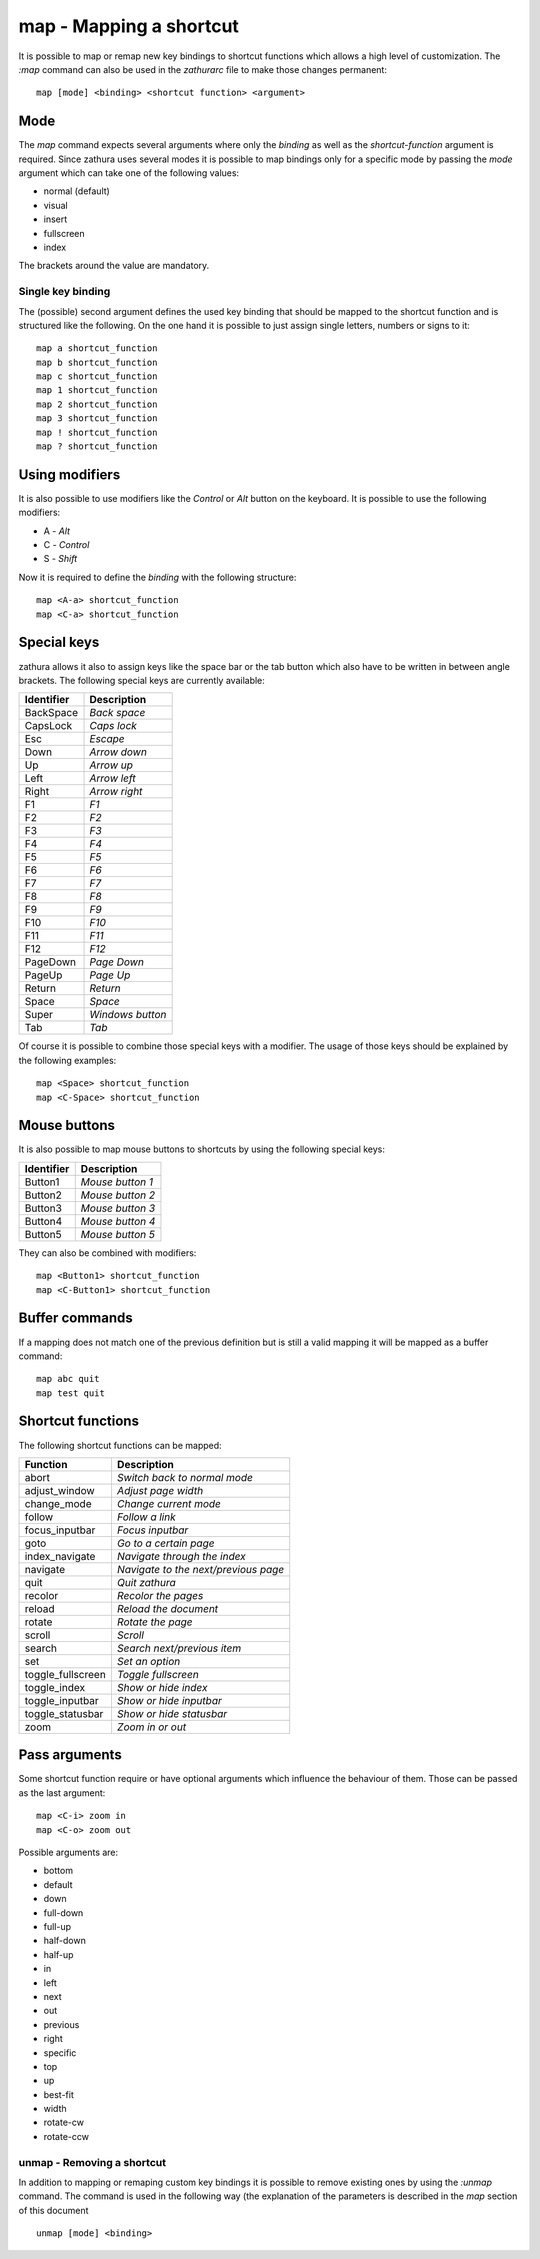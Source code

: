 map - Mapping a shortcut
========================

It is possible to map or remap new key bindings to shortcut functions
which allows a high level of customization. The *:map* command can also
be used in the *zathurarc* file to make those changes permanent:

::

    map [mode] <binding> <shortcut function> <argument>

Mode
----

The *map* command expects several arguments where only the *binding* as
well as the *shortcut-function* argument is required. Since zathura uses
several modes it is possible to map bindings only for a specific mode by
passing the *mode* argument which can take one of the following values:

-  normal (default)
-  visual
-  insert
-  fullscreen
-  index

The brackets around the value are mandatory.

Single key binding
~~~~~~~~~~~~~~~~~~

The (possible) second argument defines the used key binding that should
be mapped to the shortcut function and is structured like the following.
On the one hand it is possible to just assign single letters, numbers or
signs to it:

::

    map a shortcut_function
    map b shortcut_function
    map c shortcut_function
    map 1 shortcut_function
    map 2 shortcut_function
    map 3 shortcut_function
    map ! shortcut_function
    map ? shortcut_function

Using modifiers
---------------

It is also possible to use modifiers like the *Control* or *Alt* button
on the keyboard. It is possible to use the following modifiers:

-  A - *Alt*
-  C - *Control*
-  S - *Shift*

Now it is required to define the *binding* with the following structure:

::

    map <A-a> shortcut_function
    map <C-a> shortcut_function

Special keys
------------

zathura allows it also to assign keys like the space bar or the tab
button which also have to be written in between angle brackets. The
following special keys are currently available:

+--------------+--------------------+
| Identifier   | Description        |
+==============+====================+
| BackSpace    | *Back space*       |
+--------------+--------------------+
| CapsLock     | *Caps lock*        |
+--------------+--------------------+
| Esc          | *Escape*           |
+--------------+--------------------+
| Down         | *Arrow down*       |
+--------------+--------------------+
| Up           | *Arrow up*         |
+--------------+--------------------+
| Left         | *Arrow left*       |
+--------------+--------------------+
| Right        | *Arrow right*      |
+--------------+--------------------+
| F1           | *F1*               |
+--------------+--------------------+
| F2           | *F2*               |
+--------------+--------------------+
| F3           | *F3*               |
+--------------+--------------------+
| F4           | *F4*               |
+--------------+--------------------+
| F5           | *F5*               |
+--------------+--------------------+
| F6           | *F6*               |
+--------------+--------------------+
| F7           | *F7*               |
+--------------+--------------------+
| F8           | *F8*               |
+--------------+--------------------+
| F9           | *F9*               |
+--------------+--------------------+
| F10          | *F10*              |
+--------------+--------------------+
| F11          | *F11*              |
+--------------+--------------------+
| F12          | *F12*              |
+--------------+--------------------+
| PageDown     | *Page Down*        |
+--------------+--------------------+
| PageUp       | *Page Up*          |
+--------------+--------------------+
| Return       | *Return*           |
+--------------+--------------------+
| Space        | *Space*            |
+--------------+--------------------+
| Super        | *Windows button*   |
+--------------+--------------------+
| Tab          | *Tab*              |
+--------------+--------------------+

Of course it is possible to combine those special keys with a modifier.
The usage of those keys should be explained by the following examples:

::

    map <Space> shortcut_function
    map <C-Space> shortcut_function

Mouse buttons
-------------

It is also possible to map mouse buttons to shortcuts by using the
following special keys:

+--------------+--------------------+
| Identifier   | Description        |
+==============+====================+
| Button1      | *Mouse button 1*   |
+--------------+--------------------+
| Button2      | *Mouse button 2*   |
+--------------+--------------------+
| Button3      | *Mouse button 3*   |
+--------------+--------------------+
| Button4      | *Mouse button 4*   |
+--------------+--------------------+
| Button5      | *Mouse button 5*   |
+--------------+--------------------+

They can also be combined with modifiers:

::

    map <Button1> shortcut_function
    map <C-Button1> shortcut_function

Buffer commands
---------------

If a mapping does not match one of the previous definition but is still
a valid mapping it will be mapped as a buffer command:

::

    map abc quit
    map test quit

Shortcut functions
------------------

The following shortcut functions can be mapped:

+----------------------+----------------------------------------+
| Function             | Description                            |
+======================+========================================+
| abort                | *Switch back to normal mode*           |
+----------------------+----------------------------------------+
| adjust\_window       | *Adjust page width*                    |
+----------------------+----------------------------------------+
| change\_mode         | *Change current mode*                  |
+----------------------+----------------------------------------+
| follow               | *Follow a link*                        |
+----------------------+----------------------------------------+
| focus\_inputbar      | *Focus inputbar*                       |
+----------------------+----------------------------------------+
| goto                 | *Go to a certain page*                 |
+----------------------+----------------------------------------+
| index\_navigate      | *Navigate through the index*           |
+----------------------+----------------------------------------+
| navigate             | *Navigate to the next/previous page*   |
+----------------------+----------------------------------------+
| quit                 | *Quit zathura*                         |
+----------------------+----------------------------------------+
| recolor              | *Recolor the pages*                    |
+----------------------+----------------------------------------+
| reload               | *Reload the document*                  |
+----------------------+----------------------------------------+
| rotate               | *Rotate the page*                      |
+----------------------+----------------------------------------+
| scroll               | *Scroll*                               |
+----------------------+----------------------------------------+
| search               | *Search next/previous item*            |
+----------------------+----------------------------------------+
| set                  | *Set an option*                        |
+----------------------+----------------------------------------+
| toggle\_fullscreen   | *Toggle fullscreen*                    |
+----------------------+----------------------------------------+
| toggle\_index        | *Show or hide index*                   |
+----------------------+----------------------------------------+
| toggle\_inputbar     | *Show or hide inputbar*                |
+----------------------+----------------------------------------+
| toggle\_statusbar    | *Show or hide statusbar*               |
+----------------------+----------------------------------------+
| zoom                 | *Zoom in or out*                       |
+----------------------+----------------------------------------+

Pass arguments
--------------

Some shortcut function require or have optional arguments which
influence the behaviour of them. Those can be passed as the last
argument:

::

    map <C-i> zoom in
    map <C-o> zoom out

Possible arguments are:

-  bottom
-  default
-  down
-  full-down
-  full-up
-  half-down
-  half-up
-  in
-  left
-  next
-  out
-  previous
-  right
-  specific
-  top
-  up
-  best-fit
-  width
-  rotate-cw
-  rotate-ccw

unmap - Removing a shortcut
~~~~~~~~~~~~~~~~~~~~~~~~~~~

In addition to mapping or remaping custom key bindings it is possible to
remove existing ones by using the *:unmap* command. The command is used
in the following way (the explanation of the parameters is described in
the *map* section of this document

::

    unmap [mode] <binding>


